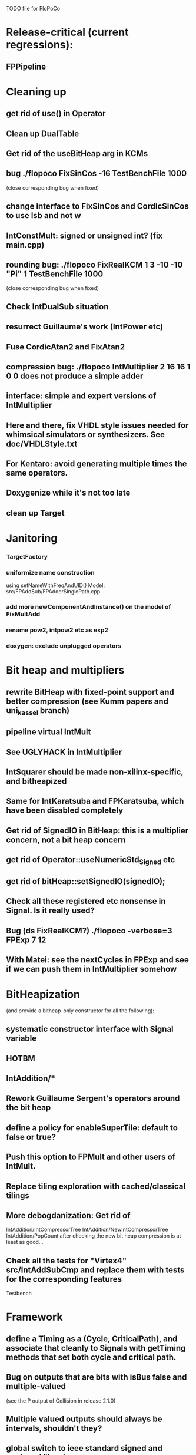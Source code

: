 TODO file for FloPoCo


* Release-critical (current regressions):
** FPPipeline
* Cleaning up
** get rid of use() in Operator
** Clean up DualTable
** Get rid of the useBitHeap arg in KCMs
** bug  ./flopoco FixSinCos -16 TestBenchFile 1000
  (close corresponding bug when fixed)
** change interface to FixSinCos and CordicSinCos to use lsb and not w
** IntConstMult: signed or unsigned int? (fix main.cpp)
** rounding bug:  ./flopoco FixRealKCM 1 3 -10 -10 "Pi" 1 TestBenchFile 1000
	(close corresponding bug when fixed)
** Check IntDualSub situation
** resurrect Guillaume's work (IntPower etc)
** Fuse CordicAtan2 and FixAtan2
** compression bug: ./flopoco IntMultiplier 2 16 16 1 0 0 does not produce a simple adder
** interface: simple and expert versions of IntMultiplier
** Here and there, fix VHDL style issues needed for whimsical simulators or synthesizers. See doc/VHDLStyle.txt
** For Kentaro: avoid generating multiple times the same operators. 
** Doxygenize while it's not too late

** clean up Target

* Janitoring
*** TargetFactory
*** uniformize name construction 
using setNameWithFreqAndUID()  Model: src/FPAddSub/FPAdderSinglePath.cpp 

*** add more  newComponentAndInstance() on the model of FixMultAdd

*** rename pow2, intpow2 etc as exp2
*** doxygen: exclude unplugged operators
* Bit heap and multipliers
** rewrite BitHeap with fixed-point support and better compression (see Kumm papers and uni_kassel branch)
** pipeline virtual IntMult
** See UGLYHACK in IntMultiplier
** IntSquarer should be made non-xilinx-specific, and bitheapized
** Same for IntKaratsuba and FPKaratsuba, which have been disabled completely
** Get rid of SignedIO in BitHeap: this is a multiplier concern, not a bit heap concern
** get rid of Operator::useNumericStd_Signed etc
** get rid of bitHeap::setSignedIO(signedIO);
** Check all these registered etc nonsense in Signal. Is it really used?
** Bug (ds FixRealKCM?) ./flopoco -verbose=3 FPExp 7 12 
** With Matei: see the nextCycles in FPExp and see if we can push them in IntMultiplier somehow


* BitHeapization 
(and provide a bitheap-only constructor for all the following):
** systematic constructor interface with Signal variable
** HOTBM
** IntAddition/*
** Rework Guillaume Sergent's operators around the bit heap
** define a policy for enableSuperTile: default to false or true?
** Push this option to FPMult and other users of IntMult.
** Replace tiling exploration with cached/classical tilings
** More debogdanization: Get rid of
    IntAddition/IntCompressorTree
    IntAddition/NewIntCompressorTree
    IntAddition/PopCount
    after checking the new bit heap compression is at least as good...
** Check all the tests for "Virtex4"  src/IntAddSubCmp and replace them with tests for the corresponding features


Testbench


* Framework
** define a Timing as a (Cycle, CriticalPath), and associate that cleanly to Signals with getTiming methods that set both cycle and critical path.
** Bug on outputs that are bits with isBus false and  multiple-valued  
	(see the P output of Collision in release 2.1.0)
** Multiple valued outputs should always be intervals, shouldn't they?
** global switch to ieee standard signed and unsigned libraries
** fix the default getCycleFromSignal . 


* Wanted operators
** Multipartite (with HOTBM)
** Sum of n squares
** LUT-based integer comparators
** BoxMuller


* Improvements to do, operator by operator
** Collision
*** manage infinities etc
*** decompose into FPSumOf3Squares and Collision

** HOTBM
*** true FloPoCoization, pipeline
*** better (DSP-aware) architectural exploration

ConstMult:

** ConstMult
*** group KCM and shift-and-add in a single OO hierearchy (selecting the one with less hardware)
*** For FPConstMult, don't output the LSBs of the IntConstMult 
   but only their sticky
*** more clever, Lefevre-inspired algorithm
*** Use DSP: find the most interesting constant fitting on 18 bits
*** compare with Spiral.net and Gustafsson papers
*** Implement the continued fraction stuff for FPCRConstMult

** Shifters
*** provide finer spec, see the TODOs inside Shifter.cpp

General


* Tentative roadmap 
(minor version number count, more or less, the number of working operators. 
We have left  0.xx for 1.xx when all the basic operators have been backported with working pipeline):

Version 0.1: IntConstMult, FPConstMult, FPCRConstMult
Version 0.4: FPLargeAccumulator, FPMult
Version 0.5 : HOTBM integration 
Version 0.6 : FPLog
Version 0.7 : FPExp
Version 0.8 : DotProduct
Version 0.9 : LNS operators, thanks to Sylvain Collange
Version 0.11: FPDiv, IntSquarer, new pipeline framework
Version 1.15: FPSqrt FPSquare InputIEEE Fix2FP 
Version 2.0 : FunctionEvaluator
Version 2.2 : FPExp, FPPowr (experimental)
Version 2.3 : IntConstDiv, FPConstDiv and FPConstDivExpert, FPConstMultRational, TaMaDi architecture
-- we're here (faster than expected)
Version 2.4   RNGs, BitHeap, revamped multipliers, FPSinCos, CORDIC
              FPAddSub (for FFT butterfly structure)
Version ???   Complex operators (in particular division)
Version ???   FixToFPUniformDist (2008 ASAP paper by Thomas)
Version ???   FPNorm2D
Version ???   FPNorm3D -- Almost there, see Collision
Version ??    FPBoxMuller
Version ???   Interval operators
(insert your wishlist here)


* If we could start pipeline from scratch
If we were to redo the pipeline framework from scratch, here is the proper way to do it.

The current situation has a history: we first added cycle management, then, as a refinement, critical-path based subcycle timing.
So we have to manage explicitely the two components of a lexicographic time (cycle and delay within a cycle)
But there is only one wallclock time, and the decomposition of this wallclock time into cycles and sub-cycles could be automatic. And should.
 
The following version of declare() could remove the need for manageCriticalPath as well as all the explicit synchronization methods.
declare(name, size, delay)
declares a signal, and associates its computation delay to it.  This delay is what we currently pass to manageCriticalPath. Each signal now will have a delay associated to it (with a default of 0 for signals that do not add to the critical path).
The semantics is: this signal will not be assigned its value before the instant delta + max(instants of the RHS signals) 
This is all what the first pass, the one that populates the vhdl stream, needs to do. No explicit synchronization management needed. No need to setCycle to "come back in time", etc.

Then we have a retiming procedure that must associate a cycle to each signal. 
It will do both synchronization and cycle computation. According to Alain Darte there is an old retiming paper that shows that the retiming problem can be solved optimally in linear time for DAGs, which is not surprising.
Example of simple procedure: 
first build the DAG of signals (all it takes is the same RHS parsing, looking for signal names, as we do)
Then sit on the existing scheduling literature...
For instance  
1/ build the operator's critical path
2/ build the ASAP and ALAP instants for each signal
3/ progress from output to input, allocating a cycle to each signal, with ALAP scheduling (should minimize register count for compressing operators)
4/ possibly do a bit of Leiserson and Saxe retiming 

We keep all the current advantages: 
- still VHDL printing based
- When developing an operator, we initially leave all the deltas to zero to debug the combinatorial version. Then we incrementally add deltas, just like we currently  add manageCriticalPath(). 
- etc

The difference is that the semantic is now much clearer. No more notion of a block following a manageCriticalPath(), etc

The question is: don't we loose some control on the circuit with this approach, compared to what we currently do?

Note that all this is so much closer to textbook literature, with simple DAGs labelled by delay...


* Options for signed/unsigned
Option 0: Do nothing radical. It seems when the options
 --ieee=standard --ieee=synopsys
are passed to ghdl in this order, we may mix standard and synopsys entities
See directory TestsSigned  
Incrementally move towards option 1 (for new operators, and when needed on legacy ones)

Option 1: 
 * Keep only std_logic_vector as IO,
 * Add an option to declare() for signed / unsigned / std_logic_vector DONE
    The default should still be std_logic_vector because we don't want to edit all the existing operators
 * add conversions to the VHDL.
 * No need to edit the TestBench architecture

Option 2 (out: see discussion below)
 Same as Option 1, but allow signed/unsigned IOs
 * Need to edit the TestBench architecture
 * Cleaner but adds more coding. For instance, in Table, need to manage the types of IOs.
 - Too many operators have sign-agnostic information

---------------------------------------------------
Should we allow signed/unsigned IO?
- Good reason for yes: it seems to be better (cleaner etc)
- Good reason for no: many operators don't care (IntAdder, all the Tables) 
	and we don't want to add noise to their interface if it brings no new functionality.
- Bad reason for no: it is several man-days of redesign of the framework, especially TestBench
	Plus several man-weeks to manually upgrade all the existing operators
Winner: NO, we keep IOs as std_logic_vector.

Should the default lib be standard (currently synopsys)?
Good reason for yes: it is the way forward
Bad reasons for no:  it requires minor editing of all existing operators 
Winner: YES, but after the transition to sollya4 is complete and we have a satisfiying regression test framework.


* If we could redo the CLI from scratch
Big problem with current implementation:
 The CLI arguments and online help are not defined within the class of the operator, but in main.cpp
 The HTML user documentation is yet another document, which is not auto-generated
 The match between CLI parameters and operator constructor parameters is not guaranteed.
   Issue for instance to implement soaktesting/regression testing:
   we want a static method of each operator that walks its parameter space and produce testbenches.
	 the current implem. by Jean Marchal produces the parameters in C++, but they are consumed by apython script that calls the CLI.
   This is uselessly complex, and unsafe.

Proposal (WIP):
CLI is changed so that 
flopoco FPExp 8 23  FPAdd 8 23 FPAdd 11 52 
becomes 
flopoco --io=float:8:23 FPExp FPAdd --io=float:11:52 FPAdd
All options affect the following operators (just like current -pipeline )

The constructor of any operator takes only a Target, and a parameter map (key, value) where both key and value are strings 
There is a default map (including the default target etc)
All main.cpp does is parse the command line to build the parameter map (possibly overriding default) before calling each constructor in turn.

An Operator, e.g. FPExp defines another static possibleParametersMap (key, (type, default value, help string)).
It may inherit the default Operator map, and add any key it needs for FPExp-specific parameters, for example the k currnently passed to FPExpert.
 
The FPExp constructor does the match between its specification map (built by main) and its possibleParametersMap, and sets all the required attribute from there (including defaults)

Hopefully a static method, or a # trick,  that is used to parse the generate the help for this operator.

All main does is register all the Operators in some list, autogenerate the html manual, and prepares the parser loop. 
This is the part that is tricky in C++, but David Thomas managed it, see random/utils/*factory* in the random branch.
Or maybe it should be done in Python. 


Problems: 
 - before building a subcomponent (new) we would need to build the map.

